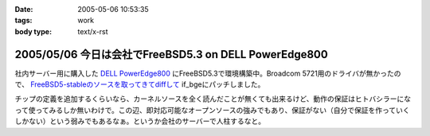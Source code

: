 :date: 2005-05-06 10:53:35
:tags: work
:body type: text/x-rst

======================================================
2005/05/06 今日は会社でFreeBSD5.3 on DELL PowerEdge800
======================================================

社内サーバー用に購入した `DELL PowerEdge800`_ にFreeBSD5.3で環境構築中。Broadcom 5721用のドライバが無かったので、 `FreeBSD5-stableのソースを取ってきてdiffして`_ if_bgeにパッチしました。

チップの定義を追加するくらいなら、カーネルソースを全く読んだことが無くても出来るけど、動作の保証はヒトバシラーになって使ってみるしか無いわけで。この辺、即対応可能なオープンソースの強みでもあり、保証がない（自分で保証を作っていくしかない）という弱みでもあるなぁ。というか会社のサーバーで人柱するなと。


.. _`DELL PowerEdge800`: http://www1.jp.dell.com/content/products/productdetails.aspx/pedge_800?c=jp&l=jp&s=soho&~tab=specstab#tabtop

.. _`FreeBSD5-stableのソースを取ってきてdiffして`: http://www.freebsd.org/cgi/cvsweb.cgi/src/sys/dev/bge/if_bge.c.diff?r1=1.72.2.2%3ARELENG_5_3&tr1=1.82&r2=1.72.2%3ARELENG_5&tr2=1.72.2.10.2.1


.. :extend type: text/plain
.. :extend:

